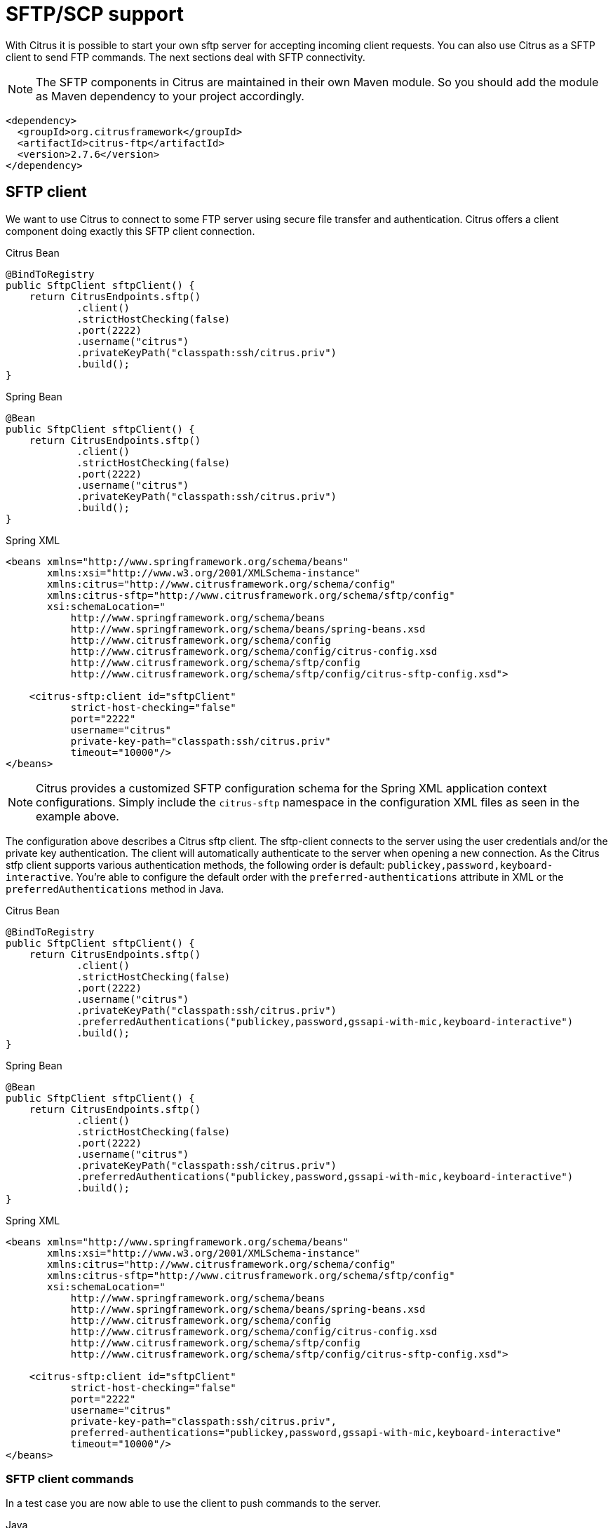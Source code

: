 [[sftp]]
= SFTP/SCP support

With Citrus it is possible to start your own sftp server for accepting incoming client requests. You can also use Citrus as a SFTP client to send FTP commands. The next sections deal with SFTP connectivity.

NOTE: The SFTP components in Citrus are maintained in their own Maven module. So you should add the module as Maven dependency to your project accordingly.

[source,xml]
----
<dependency>
  <groupId>org.citrusframework</groupId>
  <artifactId>citrus-ftp</artifactId>
  <version>2.7.6</version>
</dependency>
----

[[sftp-client]]
== SFTP client

We want to use Citrus to connect to some FTP server using secure file transfer and authentication. Citrus offers a client component doing exactly this SFTP client connection.

.Citrus Bean
[source,java,indent=0,role="primary"]
----
@BindToRegistry
public SftpClient sftpClient() {
    return CitrusEndpoints.sftp()
            .client()
            .strictHostChecking(false)
            .port(2222)
            .username("citrus")
            .privateKeyPath("classpath:ssh/citrus.priv")
            .build();
}
----

.Spring Bean
[source,java,indent=0,role="secondary"]
----
@Bean
public SftpClient sftpClient() {
    return CitrusEndpoints.sftp()
            .client()
            .strictHostChecking(false)
            .port(2222)
            .username("citrus")
            .privateKeyPath("classpath:ssh/citrus.priv")
            .build();
}
----

.Spring XML
[source,xml,indent=0,role="secondary"]
----
<beans xmlns="http://www.springframework.org/schema/beans"
       xmlns:xsi="http://www.w3.org/2001/XMLSchema-instance"
       xmlns:citrus="http://www.citrusframework.org/schema/config"
       xmlns:citrus-sftp="http://www.citrusframework.org/schema/sftp/config"
       xsi:schemaLocation="
           http://www.springframework.org/schema/beans
           http://www.springframework.org/schema/beans/spring-beans.xsd
           http://www.citrusframework.org/schema/config
           http://www.citrusframework.org/schema/config/citrus-config.xsd
           http://www.citrusframework.org/schema/sftp/config
           http://www.citrusframework.org/schema/sftp/config/citrus-sftp-config.xsd">

    <citrus-sftp:client id="sftpClient"
           strict-host-checking="false"
           port="2222"
           username="citrus"
           private-key-path="classpath:ssh/citrus.priv"
           timeout="10000"/>
</beans>
----

NOTE: Citrus provides a customized SFTP configuration schema for the Spring XML application context configurations.
Simply include the `citrus-sftp` namespace in the configuration XML files as seen in the example above.

The configuration above describes a Citrus sftp client. The sftp-client connects to the server using the user credentials
and/or the private key authentication. The client will automatically authenticate to the server when opening a new connection.
As the Citrus stfp client supports various authentication methods, the following order is default: `publickey,password,keyboard-interactive`.
You're able to configure the default order with the `preferred-authentications` attribute in XML or the
`preferredAuthentications` method in Java.

.Citrus Bean
[source,java,indent=0,role="primary"]
----
@BindToRegistry
public SftpClient sftpClient() {
    return CitrusEndpoints.sftp()
            .client()
            .strictHostChecking(false)
            .port(2222)
            .username("citrus")
            .privateKeyPath("classpath:ssh/citrus.priv")
            .preferredAuthentications("publickey,password,gssapi-with-mic,keyboard-interactive")
            .build();
}
----

.Spring Bean
[source,java,indent=0,role="secondary"]
----
@Bean
public SftpClient sftpClient() {
    return CitrusEndpoints.sftp()
            .client()
            .strictHostChecking(false)
            .port(2222)
            .username("citrus")
            .privateKeyPath("classpath:ssh/citrus.priv")
            .preferredAuthentications("publickey,password,gssapi-with-mic,keyboard-interactive")
            .build();
}
----

.Spring XML
[source,xml,indent=0,role="secondary"]
----
<beans xmlns="http://www.springframework.org/schema/beans"
       xmlns:xsi="http://www.w3.org/2001/XMLSchema-instance"
       xmlns:citrus="http://www.citrusframework.org/schema/config"
       xmlns:citrus-sftp="http://www.citrusframework.org/schema/sftp/config"
       xsi:schemaLocation="
           http://www.springframework.org/schema/beans
           http://www.springframework.org/schema/beans/spring-beans.xsd
           http://www.citrusframework.org/schema/config
           http://www.citrusframework.org/schema/config/citrus-config.xsd
           http://www.citrusframework.org/schema/sftp/config
           http://www.citrusframework.org/schema/sftp/config/citrus-sftp-config.xsd">

    <citrus-sftp:client id="sftpClient"
           strict-host-checking="false"
           port="2222"
           username="citrus"
           private-key-path="classpath:ssh/citrus.priv",
           preferred-authentications="publickey,password,gssapi-with-mic,keyboard-interactive"
           timeout="10000"/>
</beans>
----

[[sftp-client-commands]]
=== SFTP client commands

In a test case you are now able to use the client to push commands to the server.

.Java
[source,java,indent=0,role="primary"]
----
@CitrusTest
public void sftpTest() {
    when(send()
        .endpoint(sftpClient)
        .message(FtpMessage.command(FTPCmd.MKD).arguments("test"))
    );

    CommandResult result = new CommandResult();
    result.setSuccess(true);
    result.setReplyCode(String.valueOf(257));
    result.setReplyString("257 Pathname created");

    then(receive()
        .endpoint(sftpClient)
        .message(FtpMessage.result(result))
    );
}
----

.XML
[source,xml,indent=0,role="secondary"]
----
<test name="SftpTest" xmlns="http://citrusframework.org/schema/xml/testcase"
                                xmlns:ftp="http://www.citrusframework.org/schema/ftp/message">
    <actions>
      <send endpoint="sftpClient">
        <message>
          <body>
            <payload>
              <ftp:command>
                <ftp:signal>MKD</ftp:signal>
                <ftp:arguments>test</ftp:arguments>
              </ftp:command>
            </payload>
          </body>
        </message>
      </send>
      <receive endpoint="sftpClient">
        <message>
          <body>
            <payload>
              <ftp:command-result>
                <ftp:success>true</ftp:success>
                <ftp:reply-code>257</ftp:reply-code>
                <ftp:reply-string>257 Pathname created</ftp:reply-string>
              </ftp:command-result>
            </payload>
          </body>
        </message>
      </receive>
    </actions>
</test>
----

.YAML
[source,yaml,indent=0,role="secondary"]
----
name: SftpTest
actions:
  - send:
      endpoint: sftpClient
      message:
        body:
          data: |
            <ftp:command>
              <ftp:signal>MKD</ftp:signal>
              <ftp:arguments>test</ftp:arguments>
            </ftp:command>
  - receive:
      endpoint: sftpClient
      message:
        body:
          data: |
            <ftp:command-result>
              <ftp:success>true</ftp:success>
              <ftp:reply-code>257</ftp:reply-code>
              <ftp:reply-string>257 Pathname created</ftp:reply-string>
            </ftp:command-result>
----

.Spring XML
[source,xml,indent=0,role="secondary"]
----
<spring:beans xmlns="http://www.citrusframework.org/schema/testcase"
          xmlns:spring="http://www.springframework.org/schema/beans"
          xmlns:ftp="http://www.citrusframework.org/schema/ftp/message"
          xsi:schemaLocation="http://www.springframework.org/schema/beans
              http://www.springframework.org/schema/beans/spring-beans.xsd
              http://www.citrusframework.org/schema/testcase
              http://www.citrusframework.org/schema/testcase/citrus-testcase.xsd
              http://www.citrusframework.org/schema/ftp/message
              http://www.citrusframework.org/schema/ftp/citrus-ftp-message.xsd">
  <testcase name="SftpTest">
    <actions>
        <send endpoint="sftpClient">
          <message>
            <payload>
              <ftp:command>
                <ftp:signal>MKD</ftp:signal>
                <ftp:arguments>test</ftp:arguments>
              </ftp:command>
            </payload>
          </message>
        </send>

        <receive endpoint="sftpClient">
          <message>
            <payload>
              <ftp:command-result>
                <ftp:success>true</ftp:success>
                <ftp:reply-code>257</ftp:reply-code>
                <ftp:reply-string>257 Pathname created</ftp:reply-string>
              </ftp:command-result>
            </payload>
          </message>
        </receive>
    </actions>
  </testcase>
</spring:beans>
----

As you can see most of the sftp communication parameters are specified in a ftp command message. Citrus automatically converts those information to proper FTP commands and response messages.

[[sftp-client-store]]
=== Store files

The client is able to store files on the server using file transfer.

.Java
[source,java,indent=0,role="primary"]
----
@CitrusTest
public void sftpTest() {
    when(send()
        .endpoint(sftpClient)
        .message(FtpMessage.put("test/hello.txt", DataType.ASCII).arguments(""))
    );

    PutCommandResult result = new PutCommandResult();
    result.setSuccess(true);
    result.setReplyCode(String.valueOf(226));
    result.setReplyString("@contains(Transfer complete)@");

    then(receive()
        .endpoint(sftpClient)
        .message(FtpMessage.result(result))
    );
}
----

.XML
[source,xml,indent=0,role="secondary"]
----
<test name="SftpTest" xmlns="http://citrusframework.org/schema/xml/testcase"
                                xmlns:ftp="http://www.citrusframework.org/schema/ftp/message">
    <actions>
      <send endpoint="sftpClient">
        <message>
          <body>
            <payload>
              <ftp:put-command>
                <ftp:file path="test/hello.txt" type="ASCII"/>
                <ftp:target path="/test/hello.txt"/>
              </ftp:put-command>
            </payload>
          </body>
        </message>
      </send>
      <receive endpoint="sftpClient">
        <message>
          <body>
            <payload>
              <ftp:put-command-result>
                <ftp:success>true</ftp:success>
                <ftp:reply-code>226</ftp:reply-code>
                <ftp:reply-string>@contains('Transfer complete')@</ftp:reply-string>
              </ftp:put-command-result>
            </payload>
          </body>
        </message>
      </receive>
    </actions>
</test>
----

.YAML
[source,yaml,indent=0,role="secondary"]
----
name: SftpTest
actions:
  - send:
      endpoint: sftpClient
      message:
        body:
          data: |
            <ftp:put-command>
              <ftp:file path="test/hello.txt" type="ASCII"/>
              <ftp:target path="/test/hello.txt"/>
            </ftp:put-command>
  - receive:
      endpoint: sftpClient
      message:
        body:
          data: |
            <ftp:put-command-result>
              <ftp:success>true</ftp:success>
              <ftp:reply-code>226</ftp:reply-code>
              <ftp:reply-string>@contains('Transfer complete')@</ftp:reply-string>
            </ftp:put-command-result>
----

.Spring XML
[source,xml,indent=0,role="secondary"]
----
<spring:beans xmlns="http://www.citrusframework.org/schema/testcase"
          xmlns:spring="http://www.springframework.org/schema/beans"
          xmlns:ftp="http://www.citrusframework.org/schema/ftp/message"
          xsi:schemaLocation="http://www.springframework.org/schema/beans
              http://www.springframework.org/schema/beans/spring-beans.xsd
              http://www.citrusframework.org/schema/testcase
              http://www.citrusframework.org/schema/testcase/citrus-testcase.xsd
              http://www.citrusframework.org/schema/ftp/message
              http://www.citrusframework.org/schema/ftp/citrus-ftp-message.xsd">
  <testcase name="SftpTest">
    <actions>
        <send endpoint="sftpClient">
          <message>
            <payload>
              <ftp:put-command>
                <ftp:file path="test/hello.txt" type="ASCII"/>
                <ftp:target path="/test/hello.txt"/>
              </ftp:put-command>
            </payload>
          </message>
        </send>

        <receive endpoint="sftpClient">
          <message>
            <payload>
              <ftp:put-command-result>
                <ftp:success>true</ftp:success>
                <ftp:reply-code>226</ftp:reply-code>
                <ftp:reply-string>@contains('Transfer complete')@</ftp:reply-string>
              </ftp:put-command-result>
            </payload>
          </message>
        </receive>
    </actions>
  </testcase>
</spring:beans>
----

The file store operation uses the put command as message payload when sending the file request. The file content is loaded from external file resource. You can choose the transfer type `ASCII` and `BINARY`.
When the file is stored on server side we receive a success result message with respective reply code and string for validation.

[[sftp-client-retrieve]]
=== Retrieve files

We are able to retrieve files from a SFTP server. We need to specify the target file path that we want to get on the server user home directory.

.Java
[source,java,indent=0,role="primary"]
----
@CitrusTest
public void sftpTest() {
    when(send()
        .endpoint(sftpClient)
        .message(FtpMessage.get("test/hello.txt", "target/test/hello.txt", DataType.ASCII))
    );

    then(receive()
        .endpoint(sftpClient)
        .message(FtpMessage.result(getRetrieveFileCommandResult("target/test/hello.txt", new ClassPathResource("test/hello.txt"))))
    );
}

private GetCommandResult getRetrieveFileCommandResult(String path, Resource content) throws IOException {
    GetCommandResult result = new GetCommandResult();
    result.setSuccess(true);
    result.setReplyCode(String.valueOf(226));
    result.setReplyString("@contains('Transfer complete')@");

    GetCommandResult.File entryResult = new GetCommandResult.File();
    entryResult.setPath(path);
    entryResult.setData(FileUtils.readToString(content));
    result.setFile(entryResult);

    return result;
}
----

.XML
[source,xml,indent=0,role="secondary"]
----
<test name="SftpTest" xmlns="http://citrusframework.org/schema/xml/testcase"
                                xmlns:ftp="http://www.citrusframework.org/schema/ftp/message">
    <actions>
      <send endpoint="sftpClient">
        <message>
          <body>
            <payload>
              <ftp:get-command>
                <ftp:file path="test/hello.txt" type="ASCII"/>
                <ftp:target path="target/test/hello.txt"/>
              </ftp:get-command>
            </payload>
          </body>
        </message>
      </send>
      <receive endpoint="sftpClient">
        <message>
          <body>
            <payload>
              <ftp:get-command-result>
                <ftp:success>true</ftp:success>
                <ftp:reply-code>226</ftp:reply-code>
                <ftp:reply-string>@contains('Transfer complete')@</ftp:reply-string>
                <ftp:file path="target/test/hello.txt">
                  <ftp:data>citrus:readFile('classpath:test/hello.txt')</ftp:data>
                </ftp:file>
              </ftp:get-command-result>
            </payload>
          </body>
        </message>
      </receive>
    </actions>
</test>
----

.YAML
[source,yaml,indent=0,role="secondary"]
----
name: SftpTest
actions:
  - send:
      endpoint: sftpClient
      message:
        body:
          data: |
            <ftp:get-command>
              <ftp:file path="test/hello.txt" type="ASCII"/>
              <ftp:target path="target/test/hello.txt"/>
            </ftp:get-command>
  - receive:
      endpoint: sftpClient
      message:
        body:
          data: |
            <ftp:get-command-result>
              <ftp:success>true</ftp:success>
              <ftp:reply-code>226</ftp:reply-code>
              <ftp:reply-string>@contains('Transfer complete')@</ftp:reply-string>
              <ftp:file path="target/test/hello.txt">
                <ftp:data>citrus:readFile('classpath:test/hello.txt')</ftp:data>
              </ftp:file>
            </ftp:get-command-result>
----

.Spring XML
[source,xml,indent=0,role="secondary"]
----
<spring:beans xmlns="http://www.citrusframework.org/schema/testcase"
          xmlns:spring="http://www.springframework.org/schema/beans"
          xmlns:ftp="http://www.citrusframework.org/schema/ftp/message"
          xsi:schemaLocation="http://www.springframework.org/schema/beans
              http://www.springframework.org/schema/beans/spring-beans.xsd
              http://www.citrusframework.org/schema/testcase
              http://www.citrusframework.org/schema/testcase/citrus-testcase.xsd
              http://www.citrusframework.org/schema/ftp/message
              http://www.citrusframework.org/schema/ftp/citrus-ftp-message.xsd">
  <testcase name="SftpTest">
    <actions>
        <send endpoint="sftpClient">
          <message>
            <payload>
              <ftp:get-command>
                <ftp:file path="test/hello.txt" type="ASCII"/>
                <ftp:target path="target/test/hello.txt"/>
              </ftp:get-command>
            </payload>
          </message>
        </send>

        <receive endpoint="sftpClient">
          <message>
            <payload>
              <ftp:get-command-result>
                <ftp:success>true</ftp:success>
                <ftp:reply-code>226</ftp:reply-code>
                <ftp:reply-string>@contains('Transfer complete')@</ftp:reply-string>
                <ftp:file path="target/test/hello.txt">
                  <ftp:data>citrus:readFile('classpath:test/hello.txt')</ftp:data>
                </ftp:file>
              </ftp:get-command-result>
            </payload>
          </message>
        </receive>
    </actions>
  </testcase>
</spring:beans>
----

When file transfer is complete we are able to verify the file content in a command result. The file content is provided as data string.

[[sftp-client-list]]
=== List files

Listing files on the server is possible with the list command.

.Java
[source,java,indent=0,role="primary"]
----
@CitrusTest
public void sftpTest() {
    when(send()
        .endpoint(sftpClient)
        .message(FtpMessage.list("test"))
    );

    then(receive()
        .endpoint(sftpClient)
        .message(FtpMessage.result(getListCommandResult("hello.txt")))
    );
}

private ListCommandResult getListCommandResult(String ... fileNames) {
    ListCommandResult result = new ListCommandResult();
    result.setSuccess(true);
    result.setReplyCode(String.valueOf(226));
    result.setReplyString("@contains('Closing data connection')@");

    ListCommandResult.Files.File currentDir = new ListCommandResult.Files.File();
    currentDir.setPath(".");
    expectedFiles.getFiles().add(currentDir);

    ListCommandResult.Files.File parentDir = new ListCommandResult.Files.File();
    parentDir.setPath("..");
    expectedFiles.getFiles().add(parentDir);

    ListCommandResult.Files expectedFiles = new ListCommandResult.Files();

    for (String fileName : fileNames) {
        ListCommandResult.Files.File entry = new ListCommandResult.Files.File();
        entry.setPath(fileName);
        expectedFiles.getFiles().add(entry);
    }

    result.setFiles(expectedFiles);

    return result;
}
----

.XML
[source,xml,indent=0,role="secondary"]
----
<test name="SftpTest" xmlns="http://citrusframework.org/schema/xml/testcase"
                                xmlns:ftp="http://www.citrusframework.org/schema/ftp/message">
    <actions>
      <send endpoint="sftpClient">
        <message>
          <body>
            <payload>
              <ftp:list-command>
                <ftp:target path="test" />
              </ftp:list-command>
            </payload>
          </body>
        </message>
      </send>
      <receive endpoint="sftpClient">
        <message>
          <body>
            <payload>
              <ftp:list-command-result>
                <ftp:success>true</ftp:success>
                <ftp:reply-code>150</ftp:reply-code>
                <ftp:reply-string>List files complete</ftp:reply-string>
                <ftp:files>
                  <ftp:file path="."/>
                  <ftp:file path=".."/>
                  <ftp:file path="hello.txt"/>
                </ftp:files>
              </ftp:list-command-result>
            </payload>
          </body>
        </message>
      </receive>
    </actions>
</test>
----

.YAML
[source,yaml,indent=0,role="secondary"]
----
name: SftpTest
actions:
  - send:
      endpoint: sftpClient
      message:
        body:
          data: |
            <ftp:list-command>
              <ftp:target path="test" />
            </ftp:list-command>
  - receive:
      endpoint: sftpClient
      message:
        body:
          data: |
            <ftp:list-command-result>
              <ftp:success>true</ftp:success>
              <ftp:reply-code>150</ftp:reply-code>
              <ftp:reply-string>List files complete</ftp:reply-string>
              <ftp:files>
                <ftp:file path="."/>
                <ftp:file path=".."/>
                <ftp:file path="hello.txt"/>
              </ftp:files>
            </ftp:list-command-result>
----

.Spring XML
[source,xml,indent=0,role="secondary"]
----
<spring:beans xmlns="http://www.citrusframework.org/schema/testcase"
          xmlns:spring="http://www.springframework.org/schema/beans"
          xmlns:ftp="http://www.citrusframework.org/schema/ftp/message"
          xsi:schemaLocation="http://www.springframework.org/schema/beans
              http://www.springframework.org/schema/beans/spring-beans.xsd
              http://www.citrusframework.org/schema/testcase
              http://www.citrusframework.org/schema/testcase/citrus-testcase.xsd
              http://www.citrusframework.org/schema/ftp/message
              http://www.citrusframework.org/schema/ftp/citrus-ftp-message.xsd">
  <testcase name="SftpTest">
    <actions>
        <send endpoint="sftpClient">
          <message>
            <payload>
              <ftp:list-command>
                <ftp:target path="test" />
              </ftp:list-command>
            </payload>
          </message>
        </send>

        <receive endpoint="sftpClient">
          <message>
            <payload>
              <ftp:list-command-result>
                <ftp:success>true</ftp:success>
                <ftp:reply-code>150</ftp:reply-code>
                <ftp:reply-string>List files complete</ftp:reply-string>
                <ftp:files>
                  <ftp:file path="."/>
                  <ftp:file path=".."/>
                  <ftp:file path="hello.txt"/>
                </ftp:files>
              </ftp:list-command-result>
            </payload>
          </message>
        </receive>
    </actions>
  </testcase>
</spring:beans>
----

Listing files results in a command result that gives us the list of files on the server directory. We are able to verify that list with respective file paths.

[[sftp-server]]
== SFTP server

Now that we are able to access SFTP as a client we might also want to simulate the server side. Therefore Citrus offers a server component that is listening on a port for incoming SFTP connections. The server has a default home directory on the local file system specified. But you can also define home directories per user. For now let us have a look at the server configuration component:

.Citrus Bean
[source,java,indent=0,role="primary"]
----
@BindToRegistry
public SftpServer sftpServer() {
    return CitrusEndpoints.sftp()
            .server()
            .port(2222)
            .autoStart(true)
            .user("citrus")
            .password("admin")
            .allowedKeyPath("classpath:ssh/citrus_pub.pem")
            .build();
}
----

.Spring Bean
[source,java,indent=0,role="secondary"]
----
@Bean
public SftpServer sftpServer() {
    return CitrusEndpoints.sftp()
            .server()
            .port(2222)
            .autoStart(true)
            .user("citrus")
            .password("admin")
            .allowedKeyPath("classpath:ssh/citrus_pub.pem")
            .build();
}
----

.Spring XML
[source,xml,indent=0,role="secondary"]
----
<beans xmlns="http://www.springframework.org/schema/beans"
       xmlns:xsi="http://www.w3.org/2001/XMLSchema-instance"
       xmlns:citrus="http://www.citrusframework.org/schema/config"
       xmlns:citrus-sftp="http://www.citrusframework.org/schema/sftp/config"
       xsi:schemaLocation="
           http://www.springframework.org/schema/beans
           http://www.springframework.org/schema/beans/spring-beans.xsd
           http://www.citrusframework.org/schema/config
           http://www.citrusframework.org/schema/config/citrus-config.xsd
           http://www.citrusframework.org/schema/sftp/config
           http://www.citrusframework.org/schema/sftp/config/citrus-sftp-config.xsd">


    <citrus-sftp:server id="sftpServer"
                   port="2222"
                   auto-start="true"
                   user="citrus"
                   password="admin"
                   allowed-key-path="classpath:ssh/citrus_pub.pem"/>
</beans>
----

The *sftpServer* is a small but fully qualified SFTP server implementation in Citrus. The server receives a `user` that defines the user account and its home directory. All commands
will be performed in this user home directory. You can set the user home directory using the `userHomePath` attribute on the server. By default this is a directory located in `${user.dir}/target/{serverName}/home/{user}`.

In case you want to setup some files in that directory in order to provide it to clients, please copy those files to that home directory prior to the test. The server adds the public key to the list of allowed keys.

The following listings show how to handle incoming commands representing different file operation such as store and retrieve. In the test we indicate the server response that we would link the server to respond with. Positive command results accept the client command and execute the command. As we have a fully qualified sftp server running the client can store, retrieve files and create and change directories.
All incoming commands result in a file system change in the user home directory. So stored files are stored in that working directory and retrieved files are read form that directory. In the test case we only receive the commands for validation purpose and to indicate server
success or failure response.

[[sftp-server-command]]
=== SFTP server commands

Now we would like to use the server in a test case. Each operation that arrives on the server is automatically forwarded to the test case for validation. This means that we can
verify any command on the server by using a normal receive action in our test.

.Java
[source,java,indent=0,role="primary"]
----
@CitrusTest
public void sftpTest() {
    when(receive()
        .endpoint(sftpServer)
        .message(FtpMessage.command(FTPCmd.MKD).arguments("test"))
    );

    then(send()
        .endpoint(sftpServer)
        .message(FtpMessage.success())
    );
}
----

.XML
[source,xml,indent=0,role="secondary"]
----
<test name="SftpTest" xmlns="http://citrusframework.org/schema/xml/testcase"
                                xmlns:ftp="http://www.citrusframework.org/schema/ftp/message">
    <actions>
      <receive endpoint="sftpServer">
        <message>
          <body>
            <payload>
              <ftp:command>
                <ftp:signal>MKD</ftp:signal>
                <ftp:arguments>test</ftp:arguments>
              </ftp:command>
            </payload>
          </body>
        </message>
      </receive>
      <send endpoint="sftpServer">
        <message>
          <body>
            <payload>
              <ftp:command-result>
                <ftp:success>true</ftp:success>
              </ftp:command-result>
            </payload>
          </body>
        </message>
      </send>
    </actions>
</test>
----

.YAML
[source,yaml,indent=0,role="secondary"]
----
name: SftpTest
actions:
  - receive:
      endpoint: sftpServer
      message:
        body:
          data: |
            <ftp:command>
              <ftp:signal>MKD</ftp:signal>
              <ftp:arguments>test</ftp:arguments>
            </ftp:command>
  - send:
      endpoint: sftpServer
      message:
        body:
          data: |
            <ftp:command-result>
              <ftp:success>true</ftp:success>
            </ftp:command-result>
----

.Spring XML
[source,xml,indent=0,role="secondary"]
----
<spring:beans xmlns="http://www.citrusframework.org/schema/testcase"
          xmlns:spring="http://www.springframework.org/schema/beans"
          xmlns:ftp="http://www.citrusframework.org/schema/ftp/message"
          xsi:schemaLocation="http://www.springframework.org/schema/beans
              http://www.springframework.org/schema/beans/spring-beans.xsd
              http://www.citrusframework.org/schema/testcase
              http://www.citrusframework.org/schema/testcase/citrus-testcase.xsd
              http://www.citrusframework.org/schema/ftp/message
              http://www.citrusframework.org/schema/ftp/citrus-ftp-message.xsd">
  <testcase name="SftpTest">
    <actions>
        <receive endpoint="sftpServer">
          <message>
            <payload>
              <ftp:command>
                <ftp:signal>MKD</ftp:signal>
                <ftp:arguments>/test</ftp:arguments>
              </ftp:command>
            </payload>
          </message>
        </receive>

        <send endpoint="sftpServer">
          <message>
            <payload>
              <ftp:command-result>
                <ftp:success>true</ftp:success>
              </ftp:command-result>
            </payload>
          </message>
        </send>
    </actions>
  </testcase>
</spring:beans>
----

The `receive` action uses the command signal and argument for validation. In the sample above we receive a `MKD` signal with argument `/test` which implies a create directory command. The server respectively the
test case is now able to simulate the response for this command. We respond with a success command result. Following from that the Citrus SFTP server implementation will create that directory in the user home directory
and respond to the client with a proper success message.

Of course, you can also simulate error scenarios here. Just respond in the test with a negative command result.

[[sftp-server-store]]
=== Store files

Clients are able to store files on the server component. Each file store operation is executed in the user home directory when the command result is successful. In a test you can verify the `STOR` signal coming from the client.

.Java
[source,java,indent=0,role="primary"]
----
@CitrusTest
public void sftpTest() {
    when(receive()
        .endpoint(sftpServer)
        .message(put("@ignore@","/test/hello.txt", DataType.ASCII))
    );

    then(send()
        .endpoint(sftpServer)
        .message(FtpMessage.success())
    );
}
----

.XML
[source,xml,indent=0,role="secondary"]
----
<test name="SftpTest" xmlns="http://citrusframework.org/schema/xml/testcase"
                                xmlns:ftp="http://www.citrusframework.org/schema/ftp/message">
    <actions>
      <receive endpoint="sftpServer">
        <message>
          <body>
            <payload>
              <ftp:put-command>
                <ftp:signal>STOR</ftp:signal>
                <ftp:file path="@ignore@" type="ASCII"/>
                <ftp:target path="/test/hello.txt"/>
              </ftp:put-command>
            </payload>
          </body>
        </message>
      </receive>
      <send endpoint="sftpServer">
        <message>
          <body>
            <payload>
              <ftp:command-result>
                <ftp:success>true</ftp:success>
              </ftp:command-result>
            </payload>
          </body>
        </message>
      </send>
    </actions>
</test>
----

.YAML
[source,yaml,indent=0,role="secondary"]
----
name: SftpTest
actions:
  - receive:
      endpoint: sftpServer
      message:
        body:
          data: |
            <ftp:put-command>
              <ftp:signal>STOR</ftp:signal>
              <ftp:file path="@ignore@" type="ASCII"/>
              <ftp:target path="/test/hello.txt"/>
            </ftp:put-command>
  - send:
      endpoint: sftpServer
      message:
        body:
          data: |
            <ftp:command-result>
              <ftp:success>true</ftp:success>
            </ftp:command-result>
----

.Spring XML
[source,xml,indent=0,role="secondary"]
----
<spring:beans xmlns="http://www.citrusframework.org/schema/testcase"
          xmlns:spring="http://www.springframework.org/schema/beans"
          xmlns:ftp="http://www.citrusframework.org/schema/ftp/message"
          xsi:schemaLocation="http://www.springframework.org/schema/beans
              http://www.springframework.org/schema/beans/spring-beans.xsd
              http://www.citrusframework.org/schema/testcase
              http://www.citrusframework.org/schema/testcase/citrus-testcase.xsd
              http://www.citrusframework.org/schema/ftp/message
              http://www.citrusframework.org/schema/ftp/citrus-ftp-message.xsd">
  <testcase name="SftpTest">
    <actions>
        <echo>
          <message>Store file on server</message>
        </echo>

        <receive endpoint="sftpServer">
          <message>
            <payload>
              <ftp:put-command>
                <ftp:signal>STOR</ftp:signal>
                <ftp:file path="@ignore@" type="ASCII"/>
                <ftp:target path="/test/hello.txt"/>
              </ftp:put-command>
            </payload>
          </message>
        </receive>

        <send endpoint="sftpServer">
          <message>
            <payload>
              <ftp:command-result>
                <ftp:success>true</ftp:success>
              </ftp:command-result>
            </payload>
          </message>
        </send>
    </actions>
  </testcase>
</spring:beans>
----

After that you should find a new file in the user home directory with the given file path. The file transfer is automatically handled by the Citrus SFTP server component.

[[sftp-server-retrieve]]
=== Retrieve files

Clients should be able to get files from the server by using get/retrieve commands. In the request the client needs to give the target file path based on the user home directory.

.Java
[source,java,indent=0,role="primary"]
----
@CitrusTest
public void sftpTest() {
    when(receive()
        .endpoint(sftpServer)
        .message(FtpMessage.get("/test/hello.txt", "@ignore@", DataType.ASCII))
    );

    then(send()
        .endpoint(sftpServer)
        .message(FtpMessage.success())
    );
}
----

.XML
[source,xml,indent=0,role="secondary"]
----
<test name="SftpTest" xmlns="http://citrusframework.org/schema/xml/testcase"
                                xmlns:ftp="http://www.citrusframework.org/schema/ftp/message">
    <actions>
      <receive endpoint="sftpServer">
        <message>
          <body>
            <payload>
              <ftp:get-command>
                <ftp:signal>RETR</ftp:signal>
                <ftp:file path="/test/hello.txt" type="ASCII"/>
                <ftp:target path="@ignore@"/>
              </ftp:get-command>
            </payload>
          </body>
        </message>
      </receive>
      <send endpoint="sftpServer">
        <message>
          <body>
            <payload>
              <ftp:command-result>
                <ftp:success>true</ftp:success>
              </ftp:command-result>
            </payload>
          </body>
        </message>
      </send>
    </actions>
</test>
----

.YAML
[source,yaml,indent=0,role="secondary"]
----
name: SftpTest
actions:
  - receive:
      endpoint: sftpServer
      message:
        body:
          data: |
            <ftp:get-command>
              <ftp:signal>RETR</ftp:signal>
              <ftp:file path="/test/hello.txt" type="ASCII"/>
              <ftp:target path="@ignore@"/>
            </ftp:get-command>
  - send:
      endpoint: sftpServer
      message:
        body:
          data: |
            <ftp:command-result>
              <ftp:success>true</ftp:success>
            </ftp:command-result>
----

.Spring XML
[source,xml,indent=0,role="secondary"]
----
<spring:beans xmlns="http://www.citrusframework.org/schema/testcase"
          xmlns:spring="http://www.springframework.org/schema/beans"
          xmlns:ftp="http://www.citrusframework.org/schema/ftp/message"
          xsi:schemaLocation="http://www.springframework.org/schema/beans
              http://www.springframework.org/schema/beans/spring-beans.xsd
              http://www.citrusframework.org/schema/testcase
              http://www.citrusframework.org/schema/testcase/citrus-testcase.xsd
              http://www.citrusframework.org/schema/ftp/message
              http://www.citrusframework.org/schema/ftp/citrus-ftp-message.xsd">
  <testcase name="SftpTest">
    <actions>
        <echo>
          <message>Retrieve file from server</message>
        </echo>

        <receive endpoint="sftpServer">
          <message>
            <payload>
              <ftp:get-command>
                <ftp:signal>RETR</ftp:signal>
                <ftp:file path="/test/hello.txt" type="ASCII"/>
                <ftp:target path="@ignore@"/>
              </ftp:get-command>
            </payload>
          </message>
        </receive>

        <send endpoint="sftpServer">
          <message>
            <payload>
              <ftp:command-result>
                <ftp:success>true</ftp:success>
              </ftp:command-result>
            </payload>
          </message>
        </send>
    </actions>
  </testcase>
</spring:beans>
----

The file request is verified with proper signal and arguments. When the server command result is positive the Citrus SFTP server will transfer the file content to the calling client.

[[sftp-server-list]]
=== List files

When clients request for listing files on the server we get a list command on the server.

.Java
[source,java,indent=0,role="primary"]
----
@CitrusTest
public void sftpTest() {
    when(receive()
        .endpoint(sftpServer)
        .message(FtpMessage.command(FTPCmd.LIST).arguments("test"))
    );

    then(send()
        .endpoint(sftpServer)
        .message(FtpMessage.success())
    );
}
----

.XML
[source,xml,indent=0,role="secondary"]
----
<test name="SftpTest" xmlns="http://citrusframework.org/schema/xml/testcase"
                                xmlns:ftp="http://www.citrusframework.org/schema/ftp/message">
    <actions>
      <receive endpoint="sftpServer">
        <message>
          <body>
            <payload>
              <ftp:command>
                <ftp:signal>LIST</ftp:signal>
                <ftp:arguments>test</ftp:arguments>
              </ftp:command>
            </payload>
          </body>
        </message>
      </receive>
      <send endpoint="sftpServer">
        <message>
          <body>
            <payload>
              <ftp:command-result>
                <ftp:success>true</ftp:success>
              </ftp:command-result>
            </payload>
          </body>
        </message>
      </send>
    </actions>
</test>
----

.YAML
[source,yaml,indent=0,role="secondary"]
----
name: SftpTest
actions:
  - receive:
      endpoint: sftpServer
      message:
        body:
          data: |
            <ftp:command>
              <ftp:signal>LIST</ftp:signal>
              <ftp:arguments>test</ftp:arguments>
            </ftp:command>
  - send:
      endpoint: sftpServer
      message:
        body:
          data: |
            <ftp:command-result>
              <ftp:success>true</ftp:success>
            </ftp:command-result>
----

.Spring XML
[source,xml,indent=0,role="secondary"]
----
<spring:beans xmlns="http://www.citrusframework.org/schema/testcase"
          xmlns:spring="http://www.springframework.org/schema/beans"
          xmlns:ftp="http://www.citrusframework.org/schema/ftp/message"
          xsi:schemaLocation="http://www.springframework.org/schema/beans
              http://www.springframework.org/schema/beans/spring-beans.xsd
              http://www.citrusframework.org/schema/testcase
              http://www.citrusframework.org/schema/testcase/citrus-testcase.xsd
              http://www.citrusframework.org/schema/ftp/message
              http://www.citrusframework.org/schema/ftp/citrus-ftp-message.xsd">
  <testcase name="SftpTest">
    <actions>
        <receive endpoint="sftpServer">
          <message>
            <payload>
              <ftp:command>
                <ftp:signal>LIST</ftp:signal>
                <ftp:arguments>test</ftp:arguments>
              </ftp:command>
            </payload>
          </message>
        </receive>

        <send endpoint="sftpServer">
          <message>
            <payload>
              <ftp:command-result>
                <ftp:success>true</ftp:success>
              </ftp:command-result>
            </payload>
          </message>
        </send>
    </actions>
  </testcase>
</spring:beans>
----

As you can see the list command is verified with proper signal and arguments that specifies the target folder to list the files for. When the command result is positive the
SFTP server implementation will send back a proper list command result for that given directory in the user home directory.

[[scp-client]]
== SCP client

We want to use Citrus to connect to some FTP server using secure file copy with SCP. Citrus offers a client component doing exactly this SCP client connection.

.Citrus Bean
[source,java,indent=0,role="primary"]
----
@BindToRegistry
public ScpClient scpClient() {
    return CitrusEndpoints.scp()
            .client()
            .port(2222)
            .username("citrus")
            .password("admin")
            .privateKeyPath("classpath:ssh/citrus.priv")
            .build();
}
----

.Spring Bean
[source,java,indent=0,role="secondary"]
----
@Bean
public ScpClient scpClient() {
    return CitrusEndpoints.scp()
            .client()
            .port(2222)
            .username("citrus")
            .password("admin")
            .privateKeyPath("classpath:ssh/citrus.priv")
            .build();
}
----

.Spring XML
[source,xml,indent=0,role="secondary"]
----
<beans xmlns="http://www.springframework.org/schema/beans"
       xmlns:xsi="http://www.w3.org/2001/XMLSchema-instance"
       xmlns:citrus-scp="http://www.citrusframework.org/schema/scp/config"
       xsi:schemaLocation="
           http://www.springframework.org/schema/beans
           http://www.springframework.org/schema/beans/spring-beans.xsd
           http://www.citrusframework.org/schema/scp/config
           http://www.citrusframework.org/schema/scp/config/citrus-scp-config.xsd">

    <citrus-scp:client id="scpClient"
               port="2222"
               username="citrus"
               password="admin"
               private-key-path="classpath:ssh/citrus.priv"/>
</beans>
----

NOTE: Citrus provides a customized SCP configuration schema for the Spring XML application context configuration files.
Simply include the `citrus-scp` namespace in the configuration XML files as seen in the example above.

The configuration above describes a Citrus scp client. The scp-client connects to the server using the user credentials and/or the private key authentication. The client will automatically authenticate to the server when opening a new connection.

[[scp-client-store]]
=== Store files

The client is able to store files on the server using file transfer.

.Java
[source,java,indent=0,role="primary"]
----
@CitrusTest
public void scpTest() {
    when(send()
        .endpoint(scpClient)
        .message(FtpMessage.put("test/hello.txt", DataType.ASCII).arguments(""))
    );

    PutCommandResult result = new PutCommandResult();
    result.setSuccess(true);
    result.setReplyCode(String.valueOf(226));
    result.setReplyString("@contains(Transfer complete)@");

    then(receive()
        .endpoint(scpClient)
        .message(FtpMessage.result(result))
    );
}
----

.XML
[source,xml,indent=0,role="secondary"]
----
<test name="ScpTest" xmlns="http://citrusframework.org/schema/xml/testcase"
                                xmlns:ftp="http://www.citrusframework.org/schema/ftp/message">
    <actions>
      <send endpoint="scpClient">
        <message>
          <body>
            <payload>
              <ftp:put-command>
                <ftp:file path="test/hello.txt" type="ASCII"/>
                <ftp:target path="/test/hello.txt"/>
              </ftp:put-command>
            </payload>
          </body>
        </message>
      </send>
      <receive endpoint="scpClient">
        <message>
          <body>
            <payload>
              <ftp:put-command-result>
                <ftp:success>true</ftp:success>
                <ftp:reply-code>226</ftp:reply-code>
                <ftp:reply-string>@contains('Transfer complete')@</ftp:reply-string>
              </ftp:put-command-result>
            </payload>
          </body>
        </message>
      </receive>
    </actions>
</test>
----

.YAML
[source,yaml,indent=0,role="secondary"]
----
name: ScpTest
actions:
  - send:
      endpoint: scpClient
      message:
        body:
          data: |
            <ftp:put-command>
              <ftp:file path="test/hello.txt" type="ASCII"/>
              <ftp:target path="/test/hello.txt"/>
            </ftp:put-command>
  - receive:
      endpoint: scpClient
      message:
        body:
          data: |
            <ftp:put-command-result>
              <ftp:success>true</ftp:success>
              <ftp:reply-code>226</ftp:reply-code>
              <ftp:reply-string>@contains('Transfer complete')@</ftp:reply-string>
            </ftp:put-command-result>
----

.Spring XML
[source,xml,indent=0,role="secondary"]
----
<spring:beans xmlns="http://www.citrusframework.org/schema/testcase"
          xmlns:spring="http://www.springframework.org/schema/beans"
          xmlns:ftp="http://www.citrusframework.org/schema/ftp/message"
          xsi:schemaLocation="http://www.springframework.org/schema/beans
              http://www.springframework.org/schema/beans/spring-beans.xsd
              http://www.citrusframework.org/schema/testcase
              http://www.citrusframework.org/schema/testcase/citrus-testcase.xsd
              http://www.citrusframework.org/schema/ftp/message
              http://www.citrusframework.org/schema/ftp/citrus-ftp-message.xsd">
  <testcase name="ScpTest">
    <actions>
        <send endpoint="scpClient">
          <message>
            <payload>
              <ftp:put-command>
                <ftp:file path="test/hello.txt" type="ASCII"/>
                <ftp:target path="/test/hello.txt"/>
              </ftp:put-command>
            </payload>
          </message>
        </send>

        <receive endpoint="scpClient">
          <message>
            <payload>
              <ftp:put-command-result>
                <ftp:success>true</ftp:success>
                <ftp:reply-code>226</ftp:reply-code>
                <ftp:reply-string>@contains('Transfer complete')@</ftp:reply-string>
              </ftp:put-command-result>
            </payload>
          </message>
        </receive>
    </actions>
  </testcase>
</spring:beans>
----

The file store operation uses the put command as message payload when sending the file request. The file content is loaded from external file resource. You can choose the transfer type `ASCII` and `BINARY`.
When the file is stored on server side we receive a success result message with respective reply code and string for validation.

[[scp-client-retrieve]]
=== Retrieve files

We are able to retrieve files from a SFTP server. We need to specify the target file path that we want to get on the server user home directory.

.Java
[source,java,indent=0,role="primary"]
----
@CitrusTest
public void scpTest() {
    when(send()
        .endpoint(scpClient)
        .message(FtpMessage.get("test/hello.txt", "target/test/hello.txt", DataType.ASCII))
    );

    then(receive()
        .endpoint(scpClient)
        .message(FtpMessage.result(getRetrieveFileCommandResult("target/test/hello.txt", new ClassPathResource("test/hello.txt"))))
    );
}

private GetCommandResult getRetrieveFileCommandResult(String path, Resource content) throws IOException {
    GetCommandResult result = new GetCommandResult();
    result.setSuccess(true);
    result.setReplyCode(String.valueOf(226));
    result.setReplyString("@contains('Transfer complete')@");

    GetCommandResult.File entryResult = new GetCommandResult.File();
    entryResult.setPath(path);
    entryResult.setData(FileUtils.readToString(content));
    result.setFile(entryResult);

    return result;
}
----

.XML
[source,xml,indent=0,role="secondary"]
----
<test name="ScpTest" xmlns="http://citrusframework.org/schema/xml/testcase"
                                xmlns:ftp="http://www.citrusframework.org/schema/ftp/message">
    <actions>
      <send endpoint="scpClient">
        <message>
          <body>
            <payload>
              <ftp:get-command>
                <ftp:file path="test/hello.txt" type="ASCII"/>
                <ftp:target path="target/test/hello.txt"/>
              </ftp:get-command>
            </payload>
          </body>
        </message>
      </send>
      <receive endpoint="scpClient">
        <message>
          <body>
            <payload>
              <ftp:get-command-result>
                <ftp:success>true</ftp:success>
                <ftp:reply-code>226</ftp:reply-code>
                <ftp:reply-string>@contains('Transfer complete')@</ftp:reply-string>
                <ftp:file path="target/test/hello.txt">
                  <ftp:data>citrus:readFile('classpath:test/hello.txt')</ftp:data>
                </ftp:file>
              </ftp:get-command-result>
            </payload>
          </body>
        </message>
      </receive>
    </actions>
</test>
----

.YAML
[source,yaml,indent=0,role="secondary"]
----
name: ScpTest
actions:
  - send:
      endpoint: scpClient
      message:
        body:
          data: |
            <ftp:get-command>
              <ftp:file path="test/hello.txt" type="ASCII"/>
              <ftp:target path="target/test/hello.txt"/>
            </ftp:get-command>
  - receive:
      endpoint: scpClient
      message:
        body:
          data: |
            <ftp:get-command-result>
              <ftp:success>true</ftp:success>
              <ftp:reply-code>226</ftp:reply-code>
              <ftp:reply-string>@contains('Transfer complete')@</ftp:reply-string>
              <ftp:file path="target/test/hello.txt">
                <ftp:data>citrus:readFile('classpath:test/hello.txt')</ftp:data>
              </ftp:file>
            </ftp:get-command-result>
----

.Spring XML
[source,xml,indent=0,role="secondary"]
----
<spring:beans xmlns="http://www.citrusframework.org/schema/testcase"
          xmlns:spring="http://www.springframework.org/schema/beans"
          xmlns:ftp="http://www.citrusframework.org/schema/ftp/message"
          xsi:schemaLocation="http://www.springframework.org/schema/beans
              http://www.springframework.org/schema/beans/spring-beans.xsd
              http://www.citrusframework.org/schema/testcase
              http://www.citrusframework.org/schema/testcase/citrus-testcase.xsd
              http://www.citrusframework.org/schema/ftp/message
              http://www.citrusframework.org/schema/ftp/citrus-ftp-message.xsd">
  <testcase name="ScpTest">
    <actions>
        <send endpoint="scpClient">
          <message>
            <payload>
              <ftp:get-command>
                <ftp:file path="test/hello.txt" type="ASCII"/>
                <ftp:target path="target/test/hello.txt"/>
              </ftp:get-command>
            </payload>
          </message>
        </send>

        <receive endpoint="scpClient">
          <message>
            <payload>
              <ftp:get-command-result>
                <ftp:success>true</ftp:success>
                <ftp:reply-code>226</ftp:reply-code>
                <ftp:reply-string>@contains('Transfer complete')@</ftp:reply-string>
                <ftp:file path="target/test/hello.txt">
                  <ftp:data>citrus:readFile('classpath:test/hello.txt')</ftp:data>
                </ftp:file>
              </ftp:get-command-result>
            </payload>
          </message>
        </receive>
    </actions>
  </testcase>
</spring:beans>
----

When file transfer is complete we are able to verify the file content in a command result. The file content is provided as data string.

